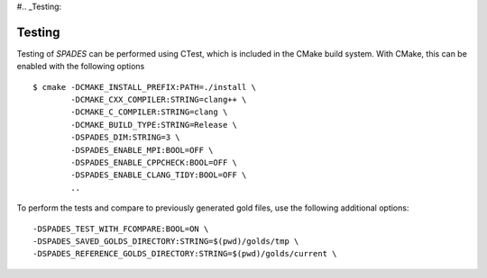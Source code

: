 #.. _Testing:

Testing
-------

Testing of `SPADES` can be performed using CTest, which is included in the CMake build system. With CMake, this can be enabled with the following options ::

  $ cmake -DCMAKE_INSTALL_PREFIX:PATH=./install \
          -DCMAKE_CXX_COMPILER:STRING=clang++ \
          -DCMAKE_C_COMPILER:STRING=clang \
          -DCMAKE_BUILD_TYPE:STRING=Release \
          -DSPADES_DIM:STRING=3 \
          -DSPADES_ENABLE_MPI:BOOL=OFF \
          -DSPADES_ENABLE_CPPCHECK:BOOL=OFF \
          -DSPADES_ENABLE_CLANG_TIDY:BOOL=OFF \
          ..

To perform the tests and compare to previously generated gold files, use the following additional options::

  -DSPADES_TEST_WITH_FCOMPARE:BOOL=ON \
  -DSPADES_SAVED_GOLDS_DIRECTORY:STRING=$(pwd)/golds/tmp \
  -DSPADES_REFERENCE_GOLDS_DIRECTORY:STRING=$(pwd)/golds/current \
